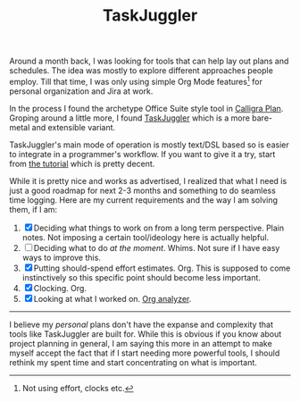 #+TITLE: TaskJuggler
#+TAGS: productivity

Around a month back, I was looking for tools that can help lay out plans and
schedules. The idea was mostly to explore different approaches people employ.
Till that time, I was only using simple Org Mode features[fn::Not using effort,
clocks etc.] for personal organization and Jira at work.

In the process I found the archetype Office Suite style tool in [[https://www.calligra.org/plan/][Calligra Plan]].
Groping around a little more, I found [[http://taskjuggler.org/][TaskJuggler]] which is a more bare-metal and
extensible variant.

#+BEGIN_aside
TaskJuggler's main mode of operation is mostly text/DSL based so is easier to
integrate in a programmer's workflow. If you want to give it a try, start from
[[http://taskjuggler.org/tj3/manual/Tutorial.html][the tutorial]] which is pretty decent.
#+END_aside

While it is pretty nice and works as advertised, I realized that what I need is
just a good roadmap for next 2-3 months and something to do seamless time
logging. Here are my current requirements and the way I am solving them, if I
am:

1. [X] Deciding what things to work on from a long term perspective. Plain
   notes. Not imposing a certain tool/ideology here is actually helpful.
2. [ ] Deciding what to do /at the moment/. Whims. Not sure if I have easy ways to
   improve this.
3. [X] Putting should-spend effort estimates. Org. This is supposed to come
   instinctively so this specific point should become less important.
4. [X] Clocking. Org.
5. [X] Looking at what I worked on. [[https://github.com/rksm/clj-org-analyzer][Org analyzer]].

-----

I believe my /personal/ plans don't have the expanse and complexity that tools
like TaskJuggler are built for. While this is obvious if you know about project
planning in general, I am saying this more in an attempt to make myself accept
the fact that if I start needing more powerful tools, I should rethink my spent
time and start concentrating on what is important.
